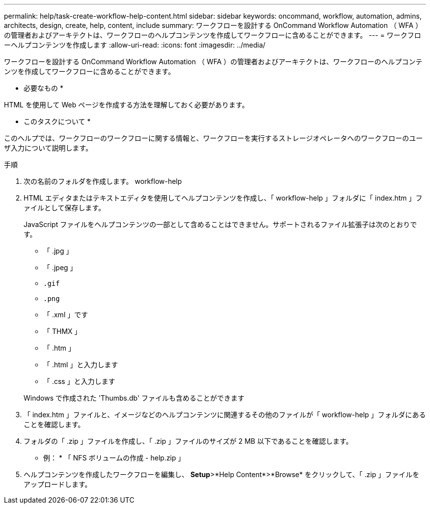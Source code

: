 ---
permalink: help/task-create-workflow-help-content.html 
sidebar: sidebar 
keywords: oncommand, workflow, automation, admins, architects, design, create, help, content, include 
summary: ワークフローを設計する OnCommand Workflow Automation （ WFA ）の管理者およびアーキテクトは、ワークフローのヘルプコンテンツを作成してワークフローに含めることができます。 
---
= ワークフローヘルプコンテンツを作成します
:allow-uri-read: 
:icons: font
:imagesdir: ../media/


[role="lead"]
ワークフローを設計する OnCommand Workflow Automation （ WFA ）の管理者およびアーキテクトは、ワークフローのヘルプコンテンツを作成してワークフローに含めることができます。

* 必要なもの *

HTML を使用して Web ページを作成する方法を理解しておく必要があります。

* このタスクについて *

このヘルプでは、ワークフローのワークフローに関する情報と、ワークフローを実行するストレージオペレータへのワークフローのユーザ入力について説明します。

.手順
. 次の名前のフォルダを作成します。 workflow-help
. HTML エディタまたはテキストエディタを使用してヘルプコンテンツを作成し、「 workflow-help 」フォルダに「 index.htm 」ファイルとして保存します。
+
JavaScript ファイルをヘルプコンテンツの一部として含めることはできません。サポートされるファイル拡張子は次のとおりです。

+
** 「 .jpg 」
** 「 .jpeg 」
** `.gif`
** `.png`
** 「 .xml 」です
** 「 THMX 」
** 「 .htm 」
** 「 .html 」と入力します
** 「 .css 」と入力します


+
Windows で作成された 'Thumbs.db' ファイルも含めることができます

. 「 index.htm 」ファイルと、イメージなどのヘルプコンテンツに関連するその他のファイルが「 workflow-help 」フォルダにあることを確認します。
. フォルダの「 .zip 」ファイルを作成し、「 .zip 」ファイルのサイズが 2 MB 以下であることを確認します。
+
* 例： * 「 NFS ボリュームの作成 - help.zip 」

. ヘルプコンテンツを作成したワークフローを編集し、 *Setup*>*Help Content*>*Browse* をクリックして、「 .zip 」ファイルをアップロードします。

